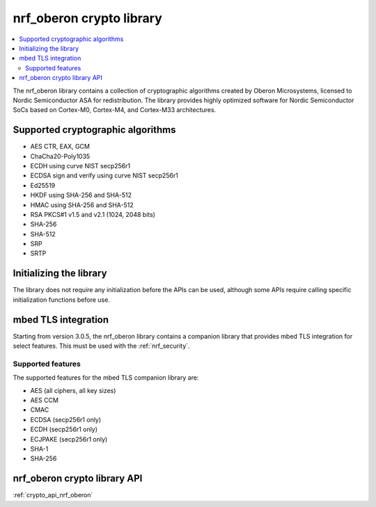 .. _nrf_oberon_readme:

nrf_oberon crypto library
#########################

.. contents::
   :local:
   :depth: 2

The nrf_oberon library contains a collection of cryptographic algorithms created by Oberon Microsystems, licensed to Nordic Semiconductor ASA for redistribution.
The library provides highly optimized software for Nordic Semiconductor SoCs based on Cortex-M0, Cortex-M4, and Cortex-M33 architectures.


Supported cryptographic algorithms
==================================
* AES CTR, EAX, GCM
* ChaCha20-Poly1035
* ECDH using curve NIST secp256r1
* ECDSA sign and verify using curve NIST secp256r1
* Ed25519
* HKDF using SHA-256 and SHA-512
* HMAC using SHA-256 and SHA-512
* RSA PKCS#1 v1.5 and v2.1 (1024, 2048 bits)
* SHA-256
* SHA-512
* SRP
* SRTP


Initializing the library
========================
The library does not require any initialization before the APIs can be used, although some APIs require calling specific initialization functions before use.


mbed TLS integration
====================
Starting from version 3.0.5, the nrf_oberon library contains a companion library that provides mbed TLS integration for select features.
This must be used with the :ref:`nrf_security`.


Supported features
------------------
The supported features for the mbed TLS companion library are:

* AES (all ciphers, all key sizes)
* AES CCM
* CMAC
* ECDSA (secp256r1 only)
* ECDH (secp256r1 only)
* ECJPAKE (secp256r1 only)
* SHA-1
* SHA-256


nrf_oberon crypto library API
=============================
:ref:`crypto_api_nrf_oberon`
